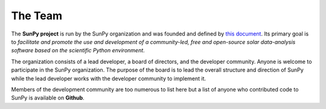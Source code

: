 The Team
========

The **SunPy project** is run by the SunPy organization and was founded and defined by `this document`_.
Its primary goal is to *facilitate and promote the use and development of a community-led, free and open-source solar data-analysis software based on the scientific Python environment*.

The organization consists of a lead developer, a board of directors, and the developer community.
Anyone is welcome to participate in the SunPy organization.
The purpose of the board is to lead the overall structure and direction of SunPy while the lead developer works with the developer community to implement it.

Members of the development community are too numerous to list here but a list of anyone who contributed code to SunPy is available on **Github**.

.. _this document: https://github.com/sunpy/sunpy-SEP/blob/master/SEP-0002.md

.. raw:: html

	<embed>
		<div class="center">
			<p style="font-size:52px; padding-top:30px;">SunPy Board</h1>
		</div>

		<div class="column">
			<div class="card">
				<img src="_static/img/steve.png" alt="Steve">
				<p>Steven Christe</p>
				<p><button class="button" data-toggle="modal" data-target="#steve">More Info</button></p>
				<div class="modal fade" id="steve" role="dialog">
					<div class="modal-dialog modal-lg">
						<div class="modal-content">
							<div class="modal-header">
								<button type="button" class="close" data-dismiss="modal">&times;</button>
								<h4 class="modal-title center">Steven Christe</h4>
							</div>
							<div class="modal-body">
								<p>Affiliation : <a href="https://science.gsfc.nasa.gov/heliophysics/solar/">NASA GSFC</a></p>
								<p>Github : <a href="https://github.com/ehsteve">@ehsteve</a>
							</p>
							<p>Start Date : 17 Mar 2014</p>
						</div>
						<div class="modal-footer">
							<button type="button" class="btn btn-default" data-dismiss="modal">Close</button>
						</div>
					</div>
				</div>
			</div>
		</div>
	</div>

		<div class="column">
			<div class="card">
				<img src="_static/img/david.png" alt="David">
				<p>David Perez-Suarez</p>
				<p><button class="button" data-toggle="modal" data-target="#david">More Info</button></p>
				<div class="modal fade" id="david" role="dialog">
					<div class="modal-dialog modal-lg">
						<div class="modal-content">
							<div class="modal-header">
								<button type="button" class="close" data-dismiss="modal">&times;</button>
								<h4 class="modal-title center">David Perez-Suarez</h4>
							</div>
							<div class="modal-body">
								<p>David Pérez-Suárez is working now as a Research Software Developer at University College London. There he helps researchers to get better science via better software and teaches research software engineering to young scientists. He has studied the behaviour of Coronal Bright Points with multi-instrument observations while at Armagh Observatory and participated in few EU virtual observatory projects to understand the heliosphere and the space weather effects on Earth while his jobs at Trinity College Dublin, the Finnish Meteorologica Institute, the South African National Space Agency and the Mullard Space Science Laboratory.</p>
								<p>Affiliation : <a href="http://www.ulc.ac.uk/">University College London</a></p>
								<p>Github : <a href="https://github.com/dpshelio">@dpshelio</a></p>
								<p>Start Date : 17 Mar 2014</p>
							</div>
							<div class="modal-footer">
								<button type="button" class="btn btn-default" data-dismiss="modal">Close</button>
							</div>
						</div>
					</div>
				</div>
			</div>
		</div>

		<div class="column">
			<div class="card">
				<img src="_static/img/mbobra.png" alt="Monica">
				<p>Monica Bobra</p>
				<p><button class="button" data-toggle="modal" data-target="#monica">More Info</button></p>
				<div class="modal fade" id="monica" role="dialog">
					<div class="modal-dialog modal-lg">
						<div class="modal-content">
							<div class="modal-header">
								<button type="button" class="close" data-dismiss="modal">&times;</button>
								<h4 class="modal-title center">Monica Bobra</h4>
							</div>
							<div class="modal-body">
								<p>Monica Bobra is a scientist at Stanford University in the W. W. Hansen Experimental Physics Laboratory, where she studies the Sun and space weather as a member of the NASA Solar Dynamics Observatory science team. She previously worked at the Harvard-Smithsonian Center for Astrophysics, where she studied solar flares as a member of two NASA Heliophysics missions called TRACE and Hinode. Monica Bobra received a B.A. in Astronomy from Boston University and a M.S. in Physics from the University of New Hampshire.</p>
								<p>Affiliation :  <a href="https://www.stanford.edu/">Stanford University</a></p>
								<p>Github : <a href="https://github.com/mbobra">@mbobra</a></p>
								<p>Start Date : 14 Mar 2017</p>
							</div>
							<div class="modal-footer">
								<button type="button" class="btn btn-default" data-dismiss="modal">Close</button>
							</div>
						</div>
					</div>
				</div>
			</div>
		</div>

		<div class="column">
			<div class="card">
				<img src="_static/img/rhewett.png" alt="Russell">
				<p>Russell Hewett</p>
				<p><button class="button" data-toggle="modal" data-target="#russell">More Info</button></p>
				<div class="modal fade" id="russell" role="dialog">
					<div class="modal-dialog modal-lg">
						<div class="modal-content">
							<div class="modal-header">
								<button type="button" class="close" data-dismiss="modal">&times;</button>
								<h4 class="modal-title center">Russell Hewett</h4>
							</div>
							<div class="modal-body">
								<p>Russell J. Hewett is a research scientist in computational science and engineering.  He has worked in solar physics since 2000 and in addition to his PhD thesis on 3D tomography of the corona, he has spent time at NASA GSFC and Trinity College Dublin working on data processing, visualization, and science software for the RHESSI, SOHO,  and STEREO satellite observatories.  Russell earned a B.S. in Computer Science from Virginia Tech and a Ph.D. in Computer Science with a focus on Computational Science and Engineering from the University of Illinois and he was a postdoc in Applied Mathematics at MIT.  He has extensive experience in scientific software for Python.</p>
								<p>Affiliation :  <a href="http://www.russellhewett.com/">unaffiliated</a></p>
								<p>Github :  <a href="https://github.com/rhewett">@rhewett</a></p>
								<p>Start Date : 17 Mar 2014</p>
							</div>
							<div class="modal-footer">
								<button type="button" class="btn btn-default" data-dismiss="modal">Close</button>
							</div>
						</div>
					</div>
				</div>
			</div>
		</div>

		<div class="column">
			<div class="card">
				<img src="_static/img/rhewett.png" alt="Jack">
				<p>Jack Ireland</p>
				<p><button class="button" data-toggle="modal" data-target="#jack">More Info</button></p>
				<div class="modal fade" id="jack" role="dialog">
					<div class="modal-dialog modal-lg">
						<div class="modal-content">
							<div class="modal-header">
								<button type="button" class="close" data-dismiss="modal">&times;</button>
								<h4 class="modal-title center">Jack Ireland</h4>
							</div>
							<div class="modal-body">
								<p>Jack Ireland is a research scientist at the NASA Goddard Spaceflight Center, working on coronal heating, solar flares and space weather. He has worked as a member of the SOHO, TRACE, Hinode and SDO mission teams. He also runs the Helioviewer Project, which designs systems and services that give users everywhere the capability to explore the Sun and inner heliosphere and to give transparent access to the underlying data. Jack received a B.Sc in Mathematics and Physics and a Ph.D. in Physics from the University of Glasgow, Scotland.</p>
								<p>Affiliation :  <a href="https://www.adnet-sys.com/">ADNET Systems, Inc. / NASA GSFC</a></p>
								<p>Github :  <a href="https://github.com/wafels">@wafels</a></p>
								<p>Start Date : 17 Mar 2014</p>
							</div>
							<div class="modal-footer">
								<button type="button" class="btn btn-default" data-dismiss="modal">Close</button>
							</div>
						</div>
					</div>
				</div>
			</div>
		</div>

		<div class="column">
			<div class="card">
				<img src="_static/img/rhewett.png" alt="Kevin">
				<p>Kevin Reardon</p>
				<p><button class="button" data-toggle="modal" data-target="#kevin">More Info</button></p>
				<div class="modal fade" id="kevin" role="dialog">
					<div class="modal-dialog modal-lg">
						<div class="modal-content">
							<div class="modal-header">
								<button type="button" class="close" data-dismiss="modal">&times;</button>
								<h4 class="modal-title center">Kevin Reardon</h4>
							</div>
							<div class="modal-body">
								<p>Start Date : 23 Sep 2015</p>
							</div>
							<div class="modal-footer">
								<button type="button" class="btn btn-default" data-dismiss="modal">Close</button>
							</div>
						</div>
					</div>
				</div>
			</div>
		</div>

		<div class="column">
			<div class="card">
				<img src="_static/img/rhewett.png" alt="Sabrina">
				<p>Sabrina Savage</p>
				<p><button class="button" data-toggle="modal" data-target="#sabrina">More Info</button></p>
				<div class="modal fade" id="sabrina" role="dialog">
					<div class="modal-dialog modal-lg">
						<div class="modal-content">
							<div class="modal-header">
								<button type="button" class="close" data-dismiss="modal">&times;</button>
								<h4 class="modal-title center">Sabrina Savage</h4>
							</div>
							<div class="modal-body">
								<p>Start Date : 14 Mar 2017</p>
							</div>
							<div class="modal-footer">
								<button type="button" class="btn btn-default" data-dismiss="modal">Close</button>
							</div>
						</div>
					</div>
				</div>
			</div>
		</div>

		<div class="column">
			<div class="card">
				<img src="_static/img/rhewett.png" alt="Albert">
				<p>Albert Shih</p>
				<p><button class="button" data-toggle="modal" data-target="#albert">More Info</button></p>
				<div class="modal fade" id="albert" role="dialog">
					<div class="modal-dialog modal-lg">
						<div class="modal-content">
							<div class="modal-header">
								<button type="button" class="close" data-dismiss="modal">&times;</button>
								<h4 class="modal-title center">Albert Shih</h4>
							</div>
							<div class="modal-body">
								<p>Start Date : 17 Mar 2014</p>
							</div>
							<div class="modal-footer">
								<button type="button" class="btn btn-default" data-dismiss="modal">Close</button>
							</div>
						</div>
					</div>
				</div>
			</div>
		</div>

		<div class="column">
			<div class="card">
				<img src="_static/img/rhewett.png" alt="Juan">
				<p>Juan Oliveros</p>
				<p><button class="button" data-toggle="modal" data-target="#juan">More Info</button></p>
				<div class="modal fade" id="juan" role="dialog">
					<div class="modal-dialog modal-lg">
						<div class="modal-content">
							<div class="modal-header">
								<button type="button" class="close" data-dismiss="modal">&times;</button>
								<h4 class="modal-title center">Juan Carlos Martínez Oliveros</h4>
							</div>
							<div class="modal-body">
								<p>Start Date : 7 Apr 2014</p>
							</div>
							<div class="modal-footer">
								<button type="button" class="btn btn-default" data-dismiss="modal">Close</button>
							</div>
						</div>
					</div>
				</div>
			</div>
		</div>

	<div class="center">
		<p style="margin: 10px 0;font-size:52px; padding-top:90px;">SunPy Lead Developer</h1>
	</div>
		<div class="column">
			<div class="card">
				<img src="_static/img/stuart.png" alt="Stuart">
				<p>Stuart Mumford</p>
				<p><button class="button" data-toggle="modal" data-target="#stuart">More Info</button></p>
				<div class="modal fade" id="stuart" role="dialog">
					<div class="modal-dialog modal-lg">
						<div class="modal-content">
							<div class="modal-header">
								<button type="button" class="close" data-dismiss="modal">&times;</button>
								<h4 class="modal-title center">Stuart Mumford</h4>
							</div>
							<div class="modal-body">
								<p>Affiliation :  <a href="https://www.sheffield.ac.uk/">Sheffield University</a></p>
								<p>Github : <a href="https://github.com/cadair">@cadair</a>
							</p>
							<p>Start Date : 17 Mar 2014</p>
						</div>
						<div class="modal-footer">
							<button type="button" class="btn btn-default" data-dismiss="modal">Close</button>
						</div>
					</div>
				</div>
			</div>

	</embed>
